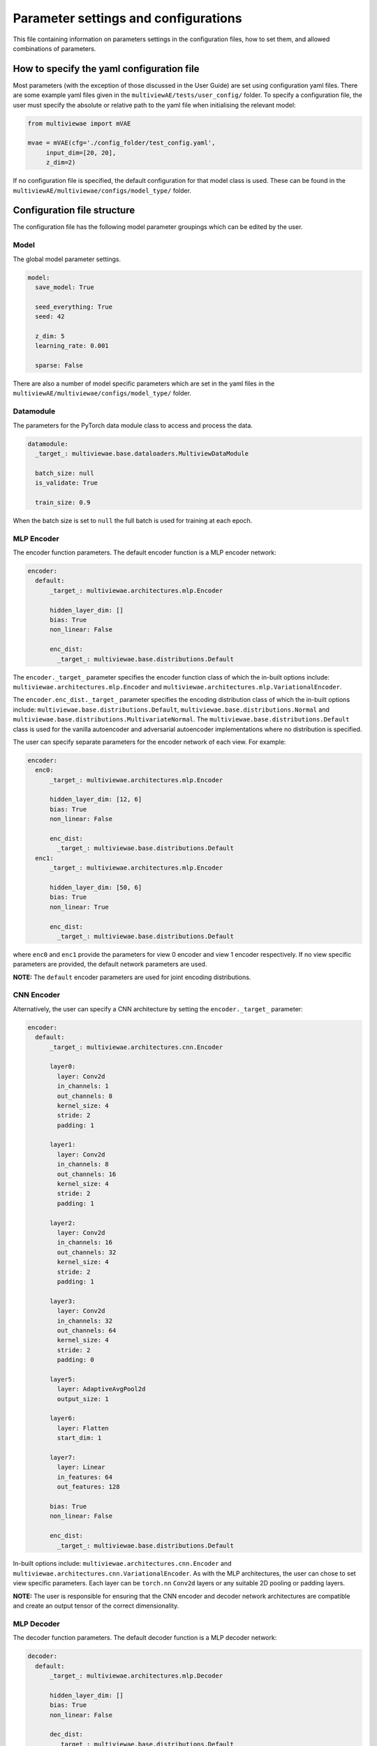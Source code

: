 Parameter settings and configurations
=====================================

This file containing information on parameters settings in the configuration files, how to set them, and allowed combinations of parameters.

How to specify the yaml configuration file
------------------------------------------

Most parameters (with the exception of those discussed in the User Guide) are set using configuration yaml files. There are some example yaml files given in the ``multiviewAE/tests/user_config/`` folder. To specify a configuration file, the user must specify the absolute or relative path to the yaml file when initialising the relevant model:

.. code-block:: python

   from multiviewae import mVAE
   
   mvae = mVAE(cfg='./config_folder/test_config.yaml',
        input_dim=[20, 20],
        z_dim=2)


If no configuration file is specified, the default configuration for that model class is used. These can be found in the ``multiviewAE/multiviewae/configs/model_type/`` folder.

Configuration file structure
----------------------------

The configuration file has the following model parameter groupings which can be edited by the user. 

Model
^^^^^

The global model parameter settings. 

.. code-block:: yaml

        model:
          save_model: True

          seed_everything: True
          seed: 42

          z_dim: 5
          learning_rate: 0.001 

          sparse: False

There are also a number of model specific parameters which are set in the yaml files in the ``multiviewAE/multiviewae/configs/model_type/`` folder.

Datamodule
^^^^^^^^^^

The parameters for the PyTorch data module class to access and process the data.

.. code-block:: yaml

        datamodule:
          _target_: multiviewae.base.dataloaders.MultiviewDataModule

          batch_size: null
          is_validate: True

          train_size: 0.9

When the batch size is set to ``null``  the full batch is used for training at each epoch. 

MLP Encoder
^^^^^^^^^^^

The encoder function parameters. The default encoder function is a MLP encoder network:

.. code-block:: yaml

        encoder:  
          default:
              _target_: multiviewae.architectures.mlp.Encoder

              hidden_layer_dim: []
              bias: True 
              non_linear: False

              enc_dist:
                _target_: multiviewae.base.distributions.Default

The ``encoder._target_`` parameter specifies the encoder function class of which the in-built options include: ``multiviewae.architectures.mlp.Encoder`` and ``multiviewae.architectures.mlp.VariationalEncoder``.

The ``encoder.enc_dist._target_`` parameter specifies the encoding distribution class of which the in-built options include: ``multiviewae.base.distributions.Default``, ``multiviewae.base.distributions.Normal`` and ``multiviewae.base.distributions.MultivariateNormal``. The ``multiviewae.base.distributions.Default`` class is used for the vanilla autoencoder and adversarial autoencoder implementations where no distribution is specified.

The user can specify separate parameters for the encoder network of each view. For example:

.. code-block:: yaml

        encoder:  
          enc0:
              _target_: multiviewae.architectures.mlp.Encoder

              hidden_layer_dim: [12, 6]
              bias: True
              non_linear: False

              enc_dist:
                _target_: multiviewae.base.distributions.Default
          enc1:
              _target_: multiviewae.architectures.mlp.Encoder

              hidden_layer_dim: [50, 6]
              bias: True
              non_linear: True

              enc_dist:
                _target_: multiviewae.base.distributions.Default

where ``enc0`` and ``enc1`` provide the parameters for view 0 encoder and view 1 encoder respectively. If no view specific parameters are provided, the default network parameters are used.

**NOTE:** The ``default`` encoder parameters are used for joint encoding distributions.

CNN Encoder
^^^^^^^^^^^

Alternatively, the user can specify a CNN architecture by setting the ``encoder._target_`` parameter:

.. code-block:: yaml

        encoder:
          default:
              _target_: multiviewae.architectures.cnn.Encoder

              layer0:
                layer: Conv2d
                in_channels: 1
                out_channels: 8
                kernel_size: 4
                stride: 2
                padding: 1

              layer1:
                layer: Conv2d
                in_channels: 8
                out_channels: 16
                kernel_size: 4
                stride: 2
                padding: 1

              layer2:
                layer: Conv2d
                in_channels: 16
                out_channels: 32
                kernel_size: 4
                stride: 2
                padding: 1

              layer3:
                layer: Conv2d
                in_channels: 32
                out_channels: 64
                kernel_size: 4
                stride: 2
                padding: 0

              layer5:
                layer: AdaptiveAvgPool2d
                output_size: 1

              layer6:
                layer: Flatten
                start_dim: 1

              layer7:
                layer: Linear
                in_features: 64
                out_features: 128

              bias: True
              non_linear: False

              enc_dist:
                _target_: multiviewae.base.distributions.Default

In-built options include: ``multiviewae.architectures.cnn.Encoder`` and ``multiviewae.architectures.cnn.VariationalEncoder``. As with the MLP architectures, the user can chose to set view specific parameters.
Each layer can be ``torch.nn`` ``Conv2d`` layers or any suitable 2D pooling or padding layers.

**NOTE:** The user is responsible for ensuring that the CNN encoder and decoder network architectures are compatible and create an output tensor of the correct dimensionality.

MLP Decoder
^^^^^^^^^^^

The decoder function parameters. The default decoder function is a MLP decoder network:

.. code-block:: yaml

        decoder:
          default:
              _target_: multiviewae.architectures.mlp.Decoder

              hidden_layer_dim: []
              bias: True 
              non_linear: False

              dec_dist:
                _target_: multiviewae.base.distributions.Default
 
The ``decoder._target_`` parameter specifies the encoder function class of which the in-built options include: ``multiviewae.architectures.mlp.Decoder`` and ``multiviewae.models.layers.VariationalDecoder``.

The ``decoder.dec_dist._target_`` parameter specifies the decoding distribution class of which the in-built options include: ``multiviewae.base.distributions.Default``, ``multiviewae.base.distributions.Normal``, ``multiviewae.base.distributions.MultivariateNormal``, ``multiviewae.base.distributions.Laplace`` and ``multiviewae.base.distributions.Bernoulli``. The ``multiviewae.base.distributions.Default`` class is used for the vanilla autoencoder and adversarial autoencoder implementations where no distribution is specified.

The user can specify separate parameters for the encoder network of each view. For example:

.. code-block:: yaml

        decoder:  
          dec0:
              _target_: multiviewae.architectures.mlp.Encoder

              hidden_layer_dim: [6, 12]
              bias: True
              non_linear: False

              dec_dist:
                _target_: multiviewae.base.distributions.Default
          dec1:
              _target_: multiviewae.architectures.mlp.Encoder

              hidden_layer_dim: [6, 50]
              bias: True
              non_linear: True

              dec_dist:
                _target_: multiviewae.base.distributions.Default

where ``enc0`` and ``enc1`` provide the parameters for view 0 encoder and view 1 encoder respectively. If no view specific parameters are provided, the default network parameters are used.

CNN Decoder
^^^^^^^^^^^

Alternatively, the user can specify a CNN architecture by setting the ``encoder._target_`` parameter:

.. code-block:: yaml

        decoder:
          default:
              _target_: multiviewae.architectures.cnn.Decoder

              layer0: 
                layer: Linear
                out_features: 128

              layer1:
                layer: Linear
                in_features: 128
                out_features: 64

              layer2:
                layer: Unflatten
                dim: 1
                unflattened_size: [64, 1, 1]  

              layer3:
                layer: ConvTranspose2d
                in_channels: 64
                out_channels: 32
                kernel_size: 4
                stride: 2
                padding: 0

              layer4:
                layer: ConvTranspose2d
                in_channels: 32
                out_channels: 16
                kernel_size: 4
                stride: 2
                padding: 1

              layer5:
                layer: ConvTranspose2d
                in_channels: 16
                out_channels: 8
                kernel_size: 4
                stride: 2
                padding: 1

              layer6:
                layer: ConvTranspose2d
                in_channels: 8
                out_channels: 1
                kernel_size: 4
                stride: 2
                padding: 1

              bias: True
              non_linear: False

              dec_dist:
                _target_: multiviewae.base.distributions.Default

**NOTE:** The user is responsible for ensuring that the CNN encoder and decoder network architectures are compatible and create an output tensor of the correct dimensionality.

Prior
^^^^^

The parameters of the prior distribution for variational models. 

.. code-block:: yaml

        prior:
          _target_: multiviewae.base.distributions.Normal
          loc: 0
          scale: 1

The prior can take the form of a univariate gaussian, ``multiviewae.base.distributions.Normal``, or multivariate gaussian, ``multiviewae.base.distributions.MultivariateNormal``,  with diagonal covariance matrix with variances given by the ``scale`` parameter.

Trainer
^^^^^^^

The parameters for the PyTorch trainer. 

.. code-block:: yaml

        trainer:
          _target_: pytorch_lightning.Trainer

          gpus: 0

          max_epochs: 10

          deterministic: false
          log_every_n_steps: 2

          resume_from_checkpoint: ${out_dir}/last.ckpt  

Callbacks
^^^^^^^^^

Parameters for the PyTorchLightning callbacks.

.. code-block:: yaml

        callbacks:
          model_checkpoint:
            _target_: pytorch_lightning.callbacks.ModelCheckpoint
            monitor: "val_loss"
            mode: "min"
            save_last: True
            dirpath: ${out_dir}

          early_stopping:
            _target_: pytorch_lightning.callbacks.EarlyStopping
            monitor: "val_loss"
            mode: "min"
            patience: 50
            min_delta: 0.001
            verbose: True

Only the ``model_checkpoint`` and ``early_stopping`` callbacks are used in the ``multiviewAE`` library. However for more callback options, please refer to the PyTorch Lightning documentation.

Logger
^^^^^^

The parameters of the logger file. 

.. code-block:: yaml

        logger:
          _target_: pytorch_lightning.loggers.tensorboard.TensorBoardLogger

          save_dir: ${out_dir}/logs

In the ``multiviewAE`` we use TensorBoard for logging. However, the user is free to use whichever logging framework their prefer.
**NOTE:** other logging frameworks have not been tested. 

Changing parameter settings
---------------------------

Only the grouping header, sub header and the parameters the user wishes to change need to be specified in the users yaml file. The default model parameters are used for the remaining parameters. For example, to change the number of hidden layers for the encoder and decoder networks the user can use the following yaml file:

.. code-block:: yaml

        encoder:
          hidden_layer_dim: [10, 5]  

        decoder:
          hidden_layer_dim: [10, 5] 


**NOTE:** An exception to this rule are the Pytorch callbacks where all the parameters for the relevant callback must be specified again in the user configuration file. For example to change the early stopping patience to ``100`` of the following callback:

.. code-block:: yaml

        callbacks:
          early_stopping:
            _target_: pytorch_lightning.callbacks.EarlyStopping
            monitor: "val_loss"
            mode: "min"
            patience: 50
            min_delta: 0.001
            verbose: True

The user must add the following section to their yaml file:

.. code-block:: yaml

        callbacks:
          early_stopping:
            _target_: pytorch_lightning.callbacks.EarlyStopping
            monitor: "val_loss"
            mode: "min"
            patience: 100
            min_delta: 0.001
            verbose: True


Target classes
--------------

There are a number of model classes specified in the configuration file, namely; the encoder and decoder functions, the encoder, decoder, and prior distributions for variational models, and the discriminator function for adversarial models. There are a number of existing classes built into the ``multiviewAE`` framework for the user to chose from. Alternatively, the user can use their own classes and specify them in the yaml file:

.. code-block:: yaml

        encoder:
          _target_: encoder_folder.user_encoder

        decoder:
          _target_: decoder_folder.user_decoder

However, for these classes to work with the ``multiviewAE`` framework, user class implementations must follow the same structure as existing classes. For example, an ``encoder`` implementation must have a ``forward`` method.

Allowed parameter combinations
------------------------------

Some parameter combinations are not compatible in the ``multiviewAE`` framework. If an incorrect parameter combination is given in the configuration file, either a warning or error is raised depending on whether the parameter choices can be ignored or would impede the model from functioning correctly.
